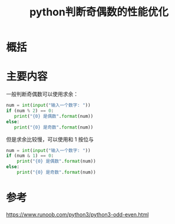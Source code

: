 #+title: python判断奇偶数的性能优化
#+roam_tags: 
#+roam_alias: 

* 概括
* 主要内容
一般判断奇偶数可以使用求余：
#+begin_src python
num = int(input("输入一个数字: "))
if (num % 2) == 0:
   print("{0} 是偶数".format(num))
else:
   print("{0} 是奇数".format(num))
#+end_src

但是求余比较慢，可以使用和 1 按位与
#+begin_src python
num = int(input("输入一个数字: "))
if (num & 1) == 0:
    print("{0} 是偶数".format(num))
else:
    print("{0} 是奇数".format(num))
#+end_src
* 参考
https://www.runoob.com/python3/python3-odd-even.html
